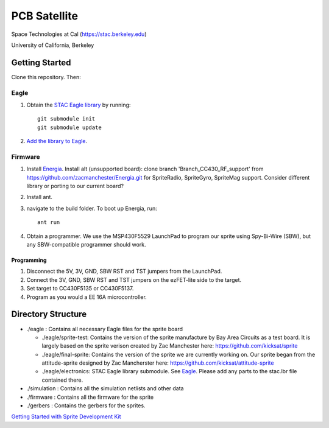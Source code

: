 =============
PCB Satellite
=============
Space Technologies at Cal (https://stac.berkeley.edu)

University of California, Berkeley


Getting Started
===============
Clone this repository. Then:

Eagle
-----
#. Obtain the `STAC Eagle library <https://github.com/space-technologies-at-california/electronics>`_ by running::
   
    git submodule init
    git submodule update

#. `Add the library to Eagle <https://www.instructables.com/id/Adding-a-Library-to-Eagle-CAD/>`_.

Firmware
--------
#. Install `Energia <http://energia.nu/download/>`_.
   Install alt (unsupported board): clone branch 'Branch_CC430_RF_support' from https://github.com/zacmanchester/Energia.git 
   for SpriteRadio, SpriteGyro, SpriteMag support.
   Consider different library or porting to our current board?

#. Install ant.

#. navigate to the build folder. To boot up Energia, run::

    ant run

#. Obtain a programmer. We use the MSP430F5529 LaunchPad to program our sprite
   using Spy-Bi-Wire (SBW), but any SBW-compatible programmer should work.

Programming
~~~~~~~~~~~
#. Disconnect the 5V, 3V, GND, SBW RST and TST jumpers from the LaunchPad.

#. Connect the 3V, GND, SBW RST and TST jumpers on the ezFET-lite side to the
   target.

#. Set target to CC430F5135 or CC430F5137.

#. Program as you would a EE 16A microcontroller.


Directory Structure
===================
- ./eagle : Contains all necessary Eagle files for the sprite board

  - ./eagle/sprite-test: Contains the version of the sprite manufacture by 
    Bay Area Circuits as a test board. It is largely based on the sprite
    verison created by Zac Manchester here: https://github.com/kicksat/sprite

  - ./eagle/final-sprite: Contains the version of the sprite we are currently
    working on. Our sprite began from the attitude-sprite designed by Zac
    Mancherster here: https://github.com/kicksat/attitude-sprite

  - ./eagle/electronics: STAC Eagle library submodule. See Eagle_. Please add
    any parts to the stac.lbr file contained there.
    
- ./simulation : Contains all the simulation netlists and other data 

- ./firmware : Contains all the firmware for the sprite

- ./gerbers : Contains the gerbers for the sprites. 

`Getting Started with Sprite Development Kit <https://github.com/kicksat/sprite/wiki/Getting-started-with-the-Sprite-Development-Kit>`_
